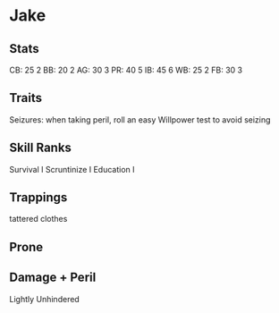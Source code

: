 * Jake
** Stats
CB: 25 2
BB: 20 2
AG: 30 3
PR: 40 5
IB: 45 6
WB: 25 2
FB: 30 3

** Traits
Seizures: when taking peril, roll an easy Willpower test to avoid seizing
** Skill Ranks
Survival I
Scruntinize I
Education I

** Trappings
tattered clothes

** Prone

** Damage + Peril
Lightly
Unhindered
